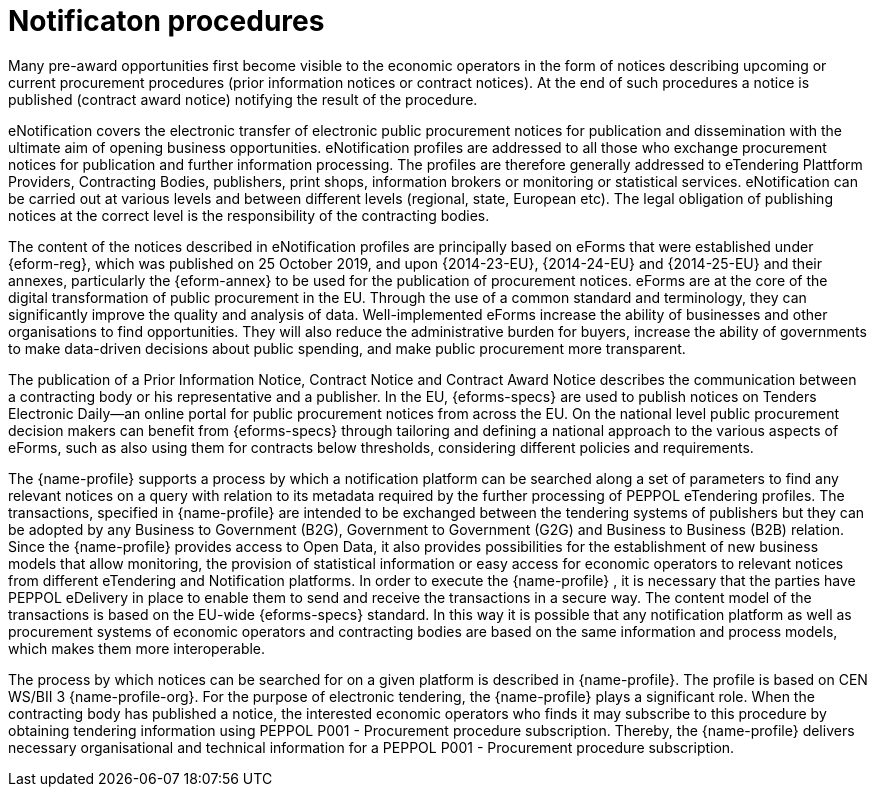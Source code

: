 = Notificaton procedures

Many pre-award opportunities first become visible to the economic operators in the form of notices describing upcoming or current procurement procedures (prior information notices or contract notices). At the end of such procedures a notice is published (contract award notice) notifying the result of the procedure.

eNotification covers the electronic transfer of electronic public procurement notices for publication and dissemination with the ultimate aim of opening business opportunities. eNotification profiles are addressed to all those who exchange procurement notices for publication and further information processing. The profiles are therefore generally addressed to eTendering Plattform Providers, Contracting Bodies, publishers, print shops, information brokers or monitoring or statistical services. eNotification can be carried out at various levels and between different levels (regional, state, European etc). The legal obligation of publishing notices at the correct level is the responsibility of the contracting bodies.

The content of the notices described in eNotification profiles are principally based on eForms that were established under {eform-reg}, which was published on 25 October 2019, and upon {2014-23-EU}, {2014-24-EU} and {2014-25-EU} and their annexes, particularly the {eform-annex} to be used for the publication of procurement notices. eForms are at the core of the digital transformation of public procurement in the EU. Through the use of a common standard and terminology, they can significantly improve the quality and analysis of data. Well-implemented eForms increase the ability of businesses and other organisations to find opportunities. They will also reduce the administrative burden for buyers, increase the ability of governments to make data-driven decisions about public spending, and make public procurement more transparent.

The publication of a Prior Information Notice, Contract Notice and Contract Award Notice describes the communication between a contracting body or his representative and a publisher. In the EU, {eforms-specs} are used to publish notices on Tenders Electronic Daily—an online portal for public procurement notices from across the EU. On the national level public procurement decision makers can benefit from {eforms-specs} through tailoring and defining a national approach to the various aspects of eForms, such as also using them for contracts below thresholds, considering different policies and requirements.

The {name-profile} supports a process by which a notification platform can be searched along a set of parameters to find any relevant notices on a query with relation to its metadata required by the further processing of PEPPOL eTendering profiles. The transactions, specified in {name-profile} are intended to be exchanged between the tendering systems of publishers but they can be adopted by any Business to Government (B2G), Government to Government (G2G) and Business to Business (B2B) relation. Since the {name-profile} provides access to Open Data, it also provides possibilities for the establishment of new business models that allow monitoring, the provision of statistical information or easy access for economic operators to relevant notices from different eTendering and Notification platforms. In order to execute the {name-profile} , it is necessary that the parties have PEPPOL eDelivery in place to enable them to send and receive the transactions in a secure way. The content model of the transactions is based on the EU-wide {eforms-specs} standard. In this way it is possible that any notification platform as well as procurement systems of economic operators and contracting bodies are based on the same information and process models, which makes them more interoperable.

The process by which notices can be searched for on a given platform is described in {name-profile}. The profile is based on CEN WS/BII 3 {name-profile-org}. For the purpose of electronic tendering, the {name-profile} plays a significant role. When the contracting body has published a notice, the interested economic operators who finds it may subscribe to this procedure by obtaining tendering information using PEPPOL P001 - Procurement procedure subscription. Thereby, the {name-profile} delivers necessary organisational and technical information for a PEPPOL P001 - Procurement procedure subscription.
